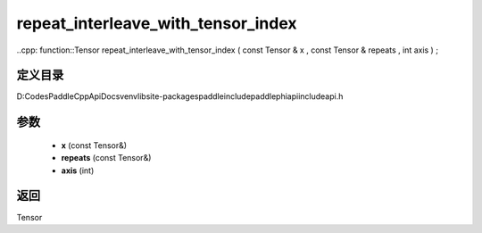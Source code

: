 .. _cn_api_paddle_experimental_repeat_interleave_with_tensor_index:

repeat_interleave_with_tensor_index
-------------------------------

..cpp: function::Tensor repeat_interleave_with_tensor_index ( const Tensor & x , const Tensor & repeats , int axis ) ;


定义目录
:::::::::::::::::::::
D:\Codes\PaddleCppApiDocs\venv\lib\site-packages\paddle\include\paddle\phi\api\include\api.h

参数
:::::::::::::::::::::
	- **x** (const Tensor&)
	- **repeats** (const Tensor&)
	- **axis** (int)

返回
:::::::::::::::::::::
Tensor
